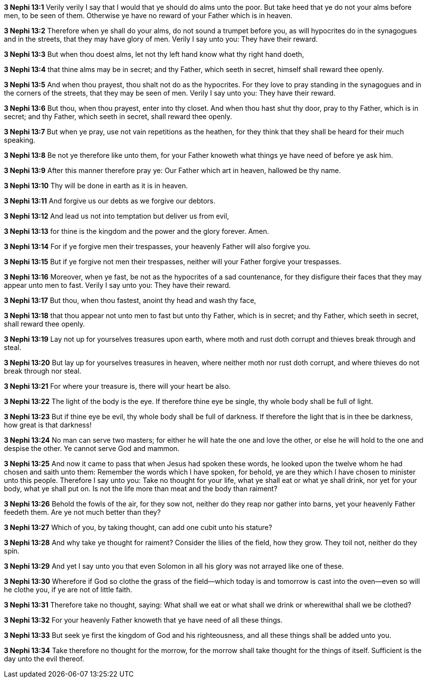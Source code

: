 *3 Nephi 13:1* Verily verily I say that I would that ye should do alms unto the poor. But take heed that ye do not your alms before men, to be seen of them. Otherwise ye have no reward of your Father which is in heaven.

*3 Nephi 13:2* Therefore when ye shall do your alms, do not sound a trumpet before you, as will hypocrites do in the synagogues and in the streets, that they may have glory of men. Verily I say unto you: They have their reward.

*3 Nephi 13:3* But when thou doest alms, let not thy left hand know what thy right hand doeth,

*3 Nephi 13:4* that thine alms may be in secret; and thy Father, which seeth in secret, himself shall reward thee openly.

*3 Nephi 13:5* And when thou prayest, thou shalt not do as the hypocrites. For they love to pray standing in the synagogues and in the corners of the streets, that they may be seen of men. Verily I say unto you: They have their reward.

*3 Nephi 13:6* But thou, when thou prayest, enter into thy closet. And when thou hast shut thy door, pray to thy Father, which is in secret; and thy Father, which seeth in secret, shall reward thee openly.

*3 Nephi 13:7* But when ye pray, use not vain repetitions as the heathen, for they think that they shall be heard for their much speaking.

*3 Nephi 13:8* Be not ye therefore like unto them, for your Father knoweth what things ye have need of before ye ask him.

*3 Nephi 13:9* After this manner therefore pray ye: Our Father which art in heaven, hallowed be thy name.

*3 Nephi 13:10* Thy will be done in earth as it is in heaven.

*3 Nephi 13:11* And forgive us our debts as we forgive our debtors.

*3 Nephi 13:12* And lead us not into temptation but deliver us from evil,

*3 Nephi 13:13* for thine is the kingdom and the power and the glory forever. Amen.

*3 Nephi 13:14* For if ye forgive men their trespasses, your heavenly Father will also forgive you.

*3 Nephi 13:15* But if ye forgive not men their trespasses, neither will your Father forgive your trespasses.

*3 Nephi 13:16* Moreover, when ye fast, be not as the hypocrites of a sad countenance, for they disfigure their faces that they may appear unto men to fast. Verily I say unto you: They have their reward.

*3 Nephi 13:17* But thou, when thou fastest, anoint thy head and wash thy face,

*3 Nephi 13:18* that thou appear not unto men to fast but unto thy Father, which is in secret; and thy Father, which seeth in secret, shall reward thee openly.

*3 Nephi 13:19* Lay not up for yourselves treasures upon earth, where moth and rust doth corrupt and thieves break through and steal.

*3 Nephi 13:20* But lay up for yourselves treasures in heaven, where neither moth nor rust doth corrupt, and where thieves do not break through nor steal.

*3 Nephi 13:21* For where your treasure is, there will your heart be also.

*3 Nephi 13:22* The light of the body is the eye. If therefore thine eye be single, thy whole body shall be full of light.

*3 Nephi 13:23* But if thine eye be evil, thy whole body shall be full of darkness. If therefore the light that is in thee be darkness, how great is that darkness!

*3 Nephi 13:24* No man can serve two masters; for either he will hate the one and love the other, or else he will hold to the one and despise the other. Ye cannot serve God and mammon.

*3 Nephi 13:25* And now it came to pass that when Jesus had spoken these words, he looked upon the twelve whom he had chosen and saith unto them: Remember the words which I have spoken, for behold, ye are they which I have chosen to minister unto this people. Therefore I say unto you: Take no thought for your life, what ye shall eat or what ye shall drink, nor yet for your body, what ye shall put on. Is not the life more than meat and the body than raiment?

*3 Nephi 13:26* Behold the fowls of the air, for they sow not, neither do they reap nor gather into barns, yet your heavenly Father feedeth them. Are ye not much better than they?

*3 Nephi 13:27* Which of you, by taking thought, can add one cubit unto his stature?

*3 Nephi 13:28* And why take ye thought for raiment? Consider the lilies of the field, how they grow. They toil not, neither do they spin.

*3 Nephi 13:29* And yet I say unto you that even Solomon in all his glory was not arrayed like one of these.

*3 Nephi 13:30* Wherefore if God so clothe the grass of the field--which today is and tomorrow is cast into the oven--even so will he clothe you, if ye are not of little faith.

*3 Nephi 13:31* Therefore take no thought, saying: What shall we eat or what shall we drink or wherewithal shall we be clothed?

*3 Nephi 13:32* For your heavenly Father knoweth that ye have need of all these things.

*3 Nephi 13:33* But seek ye first the kingdom of God and his righteousness, and all these things shall be added unto you.

*3 Nephi 13:34* Take therefore no thought for the morrow, for the morrow shall take thought for the things of itself. Sufficient is the day unto the evil thereof.

